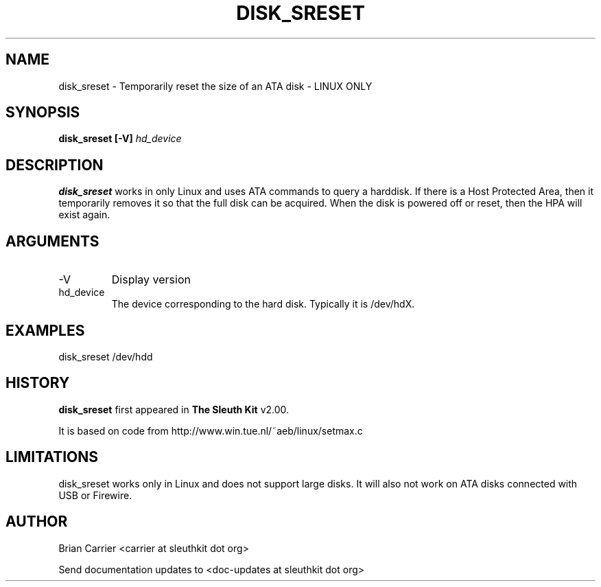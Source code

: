 .TH DISK_SRESET 1 
.SH NAME
disk_sreset \- Temporarily reset the size of an ATA disk - LINUX ONLY
.SH SYNOPSIS
.B disk_sreset [-V]
.I hd_device

.SH DESCRIPTION
.B disk_sreset
works in only Linux and uses ATA commands to query a harddisk.  If 
there is a Host Protected Area, then it temporarily removes it so
that the full disk can be acquired.  When the disk is powered off or
reset, then the HPA will exist again.

.SH ARGUMENTS
.IP -V
Display version
.IP hd_device
The device corresponding to the hard disk.  Typically it is /dev/hdX.


.SH "EXAMPLES"

disk_sreset /dev/hdd

.SH HISTORY
.BR "disk_sreset" " first appeared in " "The Sleuth Kit" " v2.00."

It is based on code from http://www.win.tue.nl/~aeb/linux/setmax.c

.SH LIMITATIONS
disk_sreset works only in Linux and does not support large disks.  It will
also not work on ATA disks connected with USB or Firewire.

.SH AUTHOR
Brian Carrier <carrier at sleuthkit dot org>

Send documentation updates to <doc-updates at sleuthkit dot org>
